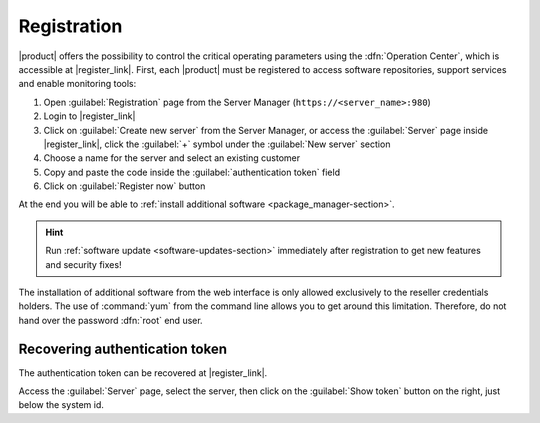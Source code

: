 .. index::
   single: registration
   single: Operation Center

.. _registration-section:

============
Registration
============

|product| offers the possibility to control the critical operating parameters using the :dfn:`Operation Center`,
which is accessible at |register_link|.
First, each |product| must be registered to access software repositories, support services and enable monitoring tools:

1. Open :guilabel:`Registration` page from the Server Manager (``https://<server_name>:980``)
2. Login to |register_link|
3. Click on :guilabel:`Create new server` from the Server Manager,
   or access the :guilabel:`Server` page inside |register_link|, click the :guilabel:`+` symbol under the :guilabel:`New server` section
4. Choose a name for the server and select an existing customer
5. Copy and paste the code inside the :guilabel:`authentication token` field
6. Click on :guilabel:`Register now` button

At the end you will be able to :ref:`install additional software <package_manager-section>`.

.. hint:: Run :ref:`software update <software-updates-section>` immediately after registration to get new features and security fixes!

The installation of additional software from the web interface is only allowed exclusively to the reseller credentials holders.
The use of :command:`yum` from the command line allows you to get around this limitation. 
Therefore, do not hand over the password :dfn:`root` end user.

Recovering authentication token
-------------------------------

The authentication token can be recovered at |register_link|.

Access the :guilabel:`Server` page, select the server, then click on the :guilabel:`Show token` button on the right,
just below the system id.
